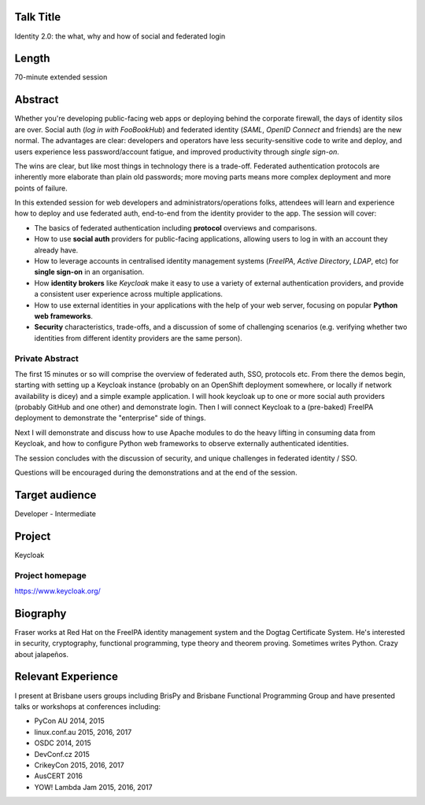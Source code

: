 ..
  Copyright 2017  Fraser Tweedale

  This work is licensed under the Creative Commons Attribution 4.0
  International License. To view a copy of this license, visit
  http://creativecommons.org/licenses/by/4.0/.


Talk Title
==========

Identity 2.0: the what, why and how of social and federated login


Length
======

70-minute extended session


Abstract
========

Whether you're developing public-facing web apps or deploying behind
the corporate firewall, the days of identity silos are over.  Social
auth (*log in with FooBookHub*) and federated identity (*SAML*,
*OpenID Connect* and friends) are the new normal.  The advantages
are clear: developers and operators have less security-sensitive
code to write and deploy, and users experience less password/account
fatigue, and improved productivity through *single sign-on*.

The wins are clear, but like most things in technology there is a
trade-off.  Federated authentication protocols are inherently more
elaborate than plain old passwords; more moving parts means more
complex deployment and more points of failure.

In this extended session for web developers and
administrators/operations folks, attendees will learn and experience
how to deploy and use federated auth, end-to-end from the identity
provider to the app.  The session will cover:

- The basics of federated authentication including **protocol**
  overviews and comparisons.

- How to use **social auth** providers for public-facing
  applications, allowing users to log in with an account they
  already have.

- How to leverage accounts in centralised identity management
  systems (*FreeIPA*, *Active Directory*, *LDAP*, etc) for **single
  sign-on** in an organisation.

- How **identity brokers** like *Keycloak* make it easy to use a
  variety of external authentication providers, and provide a
  consistent user experience across multiple applications.

- How to use external identities in your applications with the help
  of your web server, focusing on popular **Python web frameworks**.

- **Security** characteristics, trade-offs, and a discussion of some
  of challenging scenarios (e.g. verifying whether two identities
  from different identity providers are the same person).



Private Abstract
----------------

The first 15 minutes or so will comprise the overview of federated
auth, SSO, protocols etc.  From there the demos begin, starting with
setting up a Keycloak instance (probably on an OpenShift deployment
somewhere, or locally if network availability is dicey) and a simple
example application.  I will hook keycloak up to one or more social
auth providers (probably GitHub and one other) and demonstrate
login.  Then I will connect Keycloak to a (pre-baked) FreeIPA
deployment to demonstrate the "enterprise" side of things.

Next I will demonstrate and discuss how to use Apache modules to do
the heavy lifting in consuming data from Keycloak, and how to
configure Python web frameworks to observe externally authenticated
identities.

The session concludes with the discussion of security, and
unique challenges in federated identity / SSO.

Questions will be encouraged during the demonstrations and at the
end of the session.


Target audience
===============

Developer - Intermediate


Project
=======

Keycloak

Project homepage
----------------

https://www.keycloak.org/


Biography
=========

Fraser works at Red Hat on the FreeIPA identity management system
and the Dogtag Certificate System.  He's interested in security,
cryptography, functional programming, type theory and theorem
proving.  Sometimes writes Python.  Crazy about jalapeños.


Relevant Experience
===================

I present at Brisbane users groups including BrisPy and Brisbane
Functional Programming Group and have presented talks or workshops
at conferences including:

- PyCon AU 2014, 2015
- linux.conf.au 2015, 2016, 2017
- OSDC 2014, 2015
- DevConf.cz 2015
- CrikeyCon 2015, 2016, 2017
- AusCERT 2016
- YOW! Lambda Jam 2015, 2016, 2017
